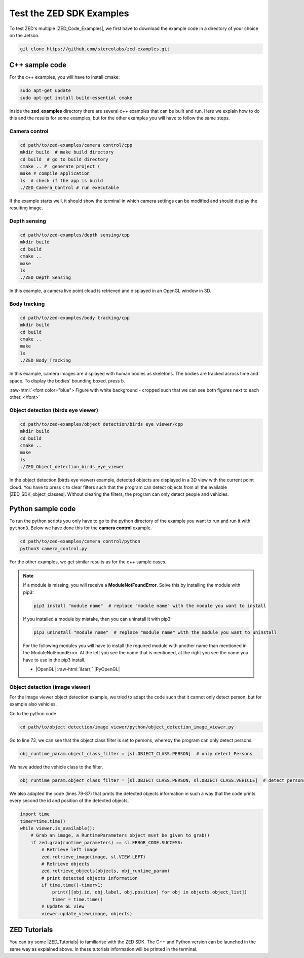 .. _Zed_Examples:

Test the ZED SDK Examples
=======================================

.. role:: raw-html(raw)
    :format: html

To test ZED's multiple |ZED_Code_Examples|, we first have to download the example code in a directory of your choice on the Jetson.

.. |ZED_Code_Examples| raw:: html

    <a href="https://www.stereolabs.com/docs/code-samples/" target="_blank">code examples</a>

.. code-block:: bash

    git clone https://github.com/stereolabs/zed-examples.git



C++ sample code
-----------------

For the c++ examples, you will have to install cmake:

.. code-block:: bash

    sudo apt-get update
    sudo apt-get install build-essential cmake

Inside the **zed_examples** directory there are several c++ examples that can be built and run.
Here we explain how to do this and the results for some examples, but for the other examples you will have to follow the same steps.

Camera control
^^^^^^^^^^^^^^^
.. code-block:: bash

    cd path/to/zed-examples/camera control/cpp
    mkdir build  # make build directory
    cd build  # go to build directory
    cmake .. #  generate project (
    make # compile application
    ls  # check if the app is build
    ./ZED_Camera_Control # run executable

If the example starts well, it should show the terminal in which camera settings can be modified and should display the resulting image.

.. image:: ./images/zed_cam_control.png
    :align: center
    :width: 500px

Depth sensing
^^^^^^^^^^^^^^^^^^^^^^^^

.. code-block:: bash

    cd path/to/zed-examples/depth sensing/cpp
    mkdir build
    cd build
    cmake ..
    make
    ls
    ./ZED_Depth_Sensing

In this example, a camera live point cloud is retrieved and displayed in an OpenGL window in 3D.

.. image:: ./images/depth_sensing.png
    :align: center
    :width: 500px

Body tracking
^^^^^^^^^^^^^^^^^^^^^^^^

.. code-block:: bash

    cd path/to/zed-examples/body tracking/cpp
    mkdir build
    cd build
    cmake ..
    make
    ls
    ./ZED_Body_Tracking

In this example, camera images are displayed with human bodies as skeletons.
The bodies are tracked across time and space.
To display the bodies' bounding boxed, press ``b``.

:raw-html:`<font color="blue">  Figure with white background - cropped such that we can see both figures next to each other. </font>`

.. image:: ./images/body_tracking_rgb.png
    :align: center
    :width: 500px

.. image:: ./images/body_tracking_skeleton.png
    :align: center
    :width: 500px

Object detection (birds eye viewer)
^^^^^^^^^^^^^^^^^^^^^^^^^^^^^^^^^^^^^^^^^

.. code-block:: bash

    cd path/to/zed-examples/object detection/birds eye viewer/cpp
    mkdir build
    cd build
    cmake ..
    make
    ls
    ./ZED_Object_detection_birds_eye_viewer

In the object detection (birds eye viewer) example, detected objects are displayed in a 3D view with the current point cloud.
You have to press ``c`` to clear filters such that the program can detect objects from all the available |ZED_SDK_object_classes|.
Without clearing the filters, the program can only detect people and vehicles.

.. |ZED_SDK_object_classes| raw:: html

   <a href="https://www.stereolabs.com/docs/api/group__Object__group.html#ga13b0c230bc8fee5bbaaaa57a45fa1177" target="_blank">object classes</a>


.. image:: ./images/zed-objectdetection-person-animal.png
    :align: center
    :width: 500px

.. image:: ./images/zed-objectdetection-animal-electronics.png
    :align: center
    :width: 500px

Python sample code
--------------------

To run the python scripts you only have to go to the python directory of the example you want to run and run it with ``python3``.
Below we have done this for the **camera control** example.

.. code-block:: bash

    cd path/to/zed-examples/camera control/python
    python3 camera_control.py

For the other examples, we get similar results as for the c++ sample cases.

.. note::
    If a module is missing, you will receive a **ModuleNotFoundError**.
    Solve this by installing the module with pip3:

    .. code-block:: bash

        pip3 install "module name"  # replace "module name" with the module you want to install

    If you installed a module by mistake, then you can uninstall it with pip3:

    .. code-block:: bash

        pip3 uninstall "module name"  # replace "module name" with the module you want to uninstall

    For the following modules you will have to install the required module with another name than mentioned in the ModuleNotFoundError.
    At the left you see the name that is mentioned, at the right you see the name you have to use in the pip3 install.

    *  |OpenGL| :raw-html:`&rarr;` |PyOpenGL|

.. |OpenGL| raw:: html

    <a href="https://pypi.org/project/opengl/" target="_blank">OpenGL</a>

.. |PyOpenGL| raw:: html

    <a href="https://pypi.org/project/PyOpenGL/" target="_blank">PyOpenGL</a>

Object detection (image viewer)
^^^^^^^^^^^^^^^^^^^^^^^^^^^^^^^^^^^^^^

For the image viewer object detection example, we tried to adapt the code such that it cannot only detect person, but for example also vehicles.

Go to the python code

.. code-block:: bash

    cd path/to/object detection/image viewer/python/object_detection_image_viewer.py

Go to line 73, we can see that the object class filter is set to persons, whereby the program can only detect persons.

.. code-block:: python

        obj_runtime_param.object_class_filter = [sl.OBJECT_CLASS.PERSON]  # only detect Persons

We have added the vehicle class to the filter.

.. code-block:: python

        obj_runtime_param.object_class_filter = [sl.OBJECT_CLASS.PERSON, sl.OBJECT_CLASS.VEHICLE]  # detect persons and vehicules

We also adapted the code (lines 79-87) that prints the detected objects information in such a way that
the code prints every second the id and position of the detected objects.

.. code-block:: python

    import time
    timer=time.time()
    while viewer.is_available():
        # Grab an image, a RuntimeParameters object must be given to grab()
        if zed.grab(runtime_parameters) == sl.ERROR_CODE.SUCCESS:
            # Retrieve left image
            zed.retrieve_image(image, sl.VIEW.LEFT)
            # Retrieve objects
            zed.retrieve_objects(objects, obj_runtime_param)
            # print detected objects information
            if time.time()-timer>1:
                print([[obj.id, obj.label, obj.position] for obj in objects.object_list])
                timer = time.time()
            # Update GL view
            viewer.update_view(image, objects)

ZED Tutorials
-----------------
You can try some |ZED_Tutorials| to familiarise with the ZED SDK.
The C++ and Python version can be launched in the same way as explained above.
In these tutorials information will be printed in the terminal.

.. |ZED_Tutorials| raw:: html

    <a href="https://www.stereolabs.com/docs/tutorials/" target="_blank">tutorials</a>
